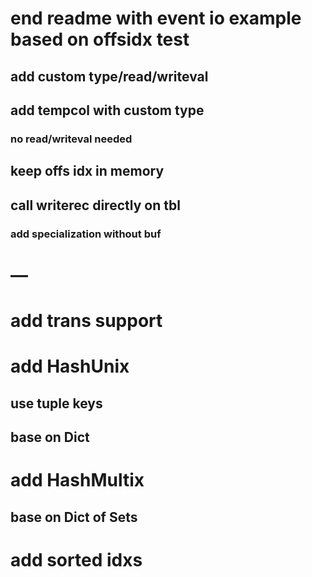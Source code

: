 * end readme with event io example based on offsidx test
** add custom type/read/writeval
** add tempcol with custom type
*** no read/writeval needed
** keep offs idx in memory
** call writerec directly on tbl
*** add specialization without buf

* ---

* add trans support
* add HashUnix
** use tuple keys
** base on Dict
* add HashMultix
** base on Dict of Sets
* add sorted idxs
